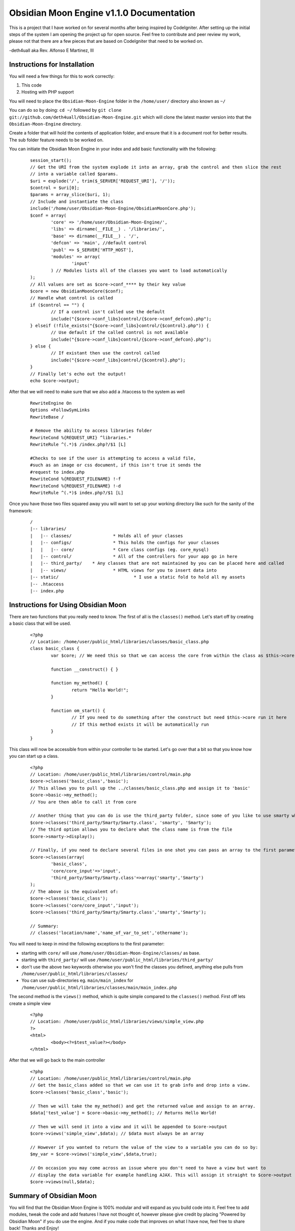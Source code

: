 =========================================
Obsidian Moon Engine v1.1.0 Documentation
=========================================
This is a project that I have worked on for several months after being inspired by CodeIgniter.
After setting up the initial steps of the system I am opening the project up for open source.
Feel free to contribute and peer review my work, please not that there are a few pieces that are based on CodeIgniter that need to be worked on.

-deth4uall aka Rev. Alfonso E Martinez, III


Instructions for Installation
=============================

You will need a few things for this to work correctly: 
	
1) This code 
2) Hosting with PHP support

You will need to place the ``Obsidian-Moon-Engine`` folder in the ``/home/user/`` directory also known as ``~/``

You can do so by doing: ``cd ~/`` followed by ``git clone git://github.com/deth4uall/Obsidian-Moon-Engine.git`` which will clone the latest master version 
into that the ``Obsidian-Moon-Engine`` directory.

Create a folder that will hold the contents of application folder, and ensure that it is a document root for better results.
The sub folder feature needs to be worked on.

You can initiate the Obsidian Moon Engine in your index and add basic functionality with the following:

	::
	
		session_start();
		// Get the URI from the system explode it into an array, grab the control and then slice the rest 
		// into a variable called $params. 
		$uri = explode('/', trim($_SERVER['REQUEST_URI'], '/'));
		$control = $uri[0];
		$params = array_slice($uri, 1);
		// Include and instantiate the class
		include('/home/user/Obsidian-Moon-Engine/ObsidianMoonCore.php');
		$conf = array(
			'core' => '/home/user/Obsidian-Moon-Engine/',
			'libs' => dirname(__FILE__) . '/libraries/',
			'base' => dirname(__FILE__) . '/',
			'defcon' => 'main', //default control
			'publ' => $_SERVER['HTTP_HOST'],
			'modules' => array(
				'input'
			) // Modules lists all of the classes you want to load automatically
		);
		// All values are set as $core->conf_**** by their key value
		$core = new ObsidianMoonCore($conf);
		// Handle what control is called
		if ($control == "") {
			// If a control isn't called use the default 
			include("{$core->conf_libs}control/{$core->conf_defcon}.php");
		} elseif (!file_exists("{$core->conf_libs}control/{$control}.php")) {
			// Use default if the called control is not available
			include("{$core->conf_libs}control/{$core->conf_defcon}.php");
		} else {
			// If existant then use the control called
			include("{$core->conf_libs}control/{$control}.php");
		}
		// Finally let's echo out the output!
		echo $core->output;

After that we will need to make sure that we also add a .htaccess to the system as well

	::
	
		RewriteEngine On 
		Options +FollowSymLinks
		RewriteBase /	
		
		# Remove the ability to access libraries folder
		RewriteCond %{REQUEST_URI} ^libraries.*
		RewriteRule ^(.*)$ /index.php?/$1 [L]
		
		#Checks to see if the user is attempting to access a valid file,
		#such as an image or css document, if this isn't true it sends the
		#request to index.php
		RewriteCond %{REQUEST_FILENAME} !-f
		RewriteCond %{REQUEST_FILENAME} !-d
		RewriteRule ^(.*)$ index.php?/$1 [L]

Once you have those two files squared away you will want to set up your working directory like such for the sanity of the framework:

	::
	
		/
		|-- libraries/
		|   |-- classes/		* Holds all of your classes
		|   |-- configs/		* This holds the configs for your classes
		|   |   |-- core/		* Core class configs (eg. core_mysql)
		|   |-- control/		* All of the controllers for your app go in here
		|   |-- third_party/	* Any classes that are not maintained by you can be placed here and called
		|   |-- views/			* HTML views for you to insert data into
		|-- static/				* I use a static fold to hold all my assets
		|-- .htaccess
		|-- index.php

Instructions for Using Obsidian Moon
====================================

There are two functions that you really need to know. The first of all is the ``classes()`` method. Let's start off by creating a basic class that will be used.

	::
		
		<?php
		// Location: /home/user/public_html/libraries/classes/basic_class.php
		class basic_class {
			var $core; // We need this so that we can access the core from within the class as $this->core
			
			function __construct() { }
			
			function my_method() {
				return "Hello World!";
			}

			function om_start() {
				// If you need to do something after the construct but need $this->core run it here
				// If this method exists it will be automatically run
			}
		}

This class will now be accessible from within your controller to be started. Let's go over that a bit so that you know how you can start up a class.

	::
		
		<?php
		// Location: /home/user/public_html/libraries/control/main.php
		$core->classes('basic_class','basic'); 
		// This allows you to pull up the ../classes/basic_class.php and assign it to 'basic'
		$core->basic->my_method(); 
		// You are then able to call it from core
		
		// Another thing that you can do is use the third_party folder, since some of you like to use smarty which has the class name as 'Smarty'
		$core->classes('third_party/Smarty/Smarty.class', 'smarty', 'Smarty'); 
		// The third option allows you to declare what the class name is from the file
		$core->smarty->display();
		
		// Finally, if you need to declare several files in one shot you can pass an array to the first parameter and it will handle it:
		$core->classes(array(
			'basic_class',
			'core/core_input'=>'input',
			'third_party/Smarty/Smarty.class'=>array('smarty','Smarty') 
		);
		// The above is the equivalent of:
		$core->classes('basic_class'); 
		$core->classes('core/core_input','input'); 
		$core->classes('third_party/Smarty/Smarty.class','smarty','Smarty');

		// Summary:
		// classes('location/name','name_of_var_to_set','othername');

You will need to keep in mind the following exceptions to the first parameter:

- starting with ``core/`` will use ``/home/user/Obsidian-Moon-Engine/classes/`` as base.
- starting with ``third_party/`` will use ``/home/user/public_html/libraries/third_party/``
- don't use the above two keywords otherwise you won't find the classes you defined, anything else pulls from ``/home/user/public_html/libraries/classes/``
- You can use sub-directories eg. ``main/main_index`` for ``/home/user/public_html/libraries/classes/main/main_index.php``

The second method is the ``views()`` method, which is quite simple compared to the ``classes()`` method. First off lets create a simple view

	::
		
		<?php
		// Location: /home/user/public_html/libraries/views/simple_view.php
		?>
		<html>
			<body><?=$test_value?></body>
		</html>

After that we will go back to the main controller

	::
		
		<?php
		// Location: /home/user/public_html/libraries/control/main.php
		// Get the basic_class added so that we can use it to grab info and drop into a view.
		$core->classes('basic_class','basic');
		
		// Then we will take the my_method() and get the returned value and assign to an array.
		$data['test_value'] = $core->basic->my_method(); // Returns Hello World!
		
		// Then we will send it into a view and it will be appended to $core->output
		$core->views('simple_view',$data); // $data must always be an array

		// However if you wanted to return the value of the view to a variable you can do so by:
		$my_var = $core->views('simple_view',$data,true);

		// On occasion you may come across an issue where you don't need to have a view but want to 
		// display the data variable for example handling AJAX. This will assign it straight to $core->output
		$core->views(null,$data);
		

		

Summary of Obsidian Moon
========================

You will find that the Obsidian Moon Engine is 100% modular and will expand as you build code into it. Feel free to add modules, tweak the code and 
add features I have not thought of, however please give credit by placing "Powered by Obsidian Moon" if you do use the engine. And if you make code that 
improves on what I have now, feel free to share back! Thanks and Enjoy!
